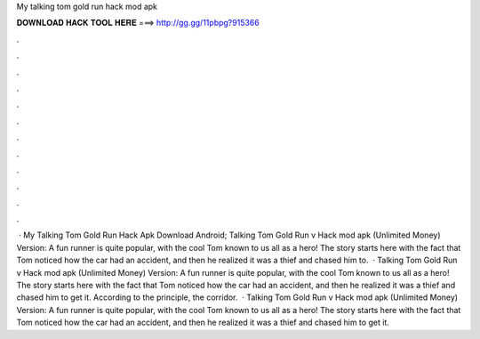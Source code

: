 My talking tom gold run hack mod apk

𝐃𝐎𝐖𝐍𝐋𝐎𝐀𝐃 𝐇𝐀𝐂𝐊 𝐓𝐎𝐎𝐋 𝐇𝐄𝐑𝐄 ===> http://gg.gg/11pbpg?915366

.

.

.

.

.

.

.

.

.

.

.

.

 · My Talking Tom Gold Run Hack Apk Download Android; Talking Tom Gold Run v Hack mod apk (Unlimited Money) Version: A fun runner is quite popular, with the cool Tom known to us all as a hero! The story starts here with the fact that Tom noticed how the car had an accident, and then he realized it was a thief and chased him to.  · Talking Tom Gold Run v Hack mod apk (Unlimited Money) Version: A fun runner is quite popular, with the cool Tom known to us all as a hero! The story starts here with the fact that Tom noticed how the car had an accident, and then he realized it was a thief and chased him to get it. According to the principle, the corridor.  · Talking Tom Gold Run v Hack mod apk (Unlimited Money) Version: A fun runner is quite popular, with the cool Tom known to us all as a hero! The story starts here with the fact that Tom noticed how the car had an accident, and then he realized it was a thief and chased him to get it.